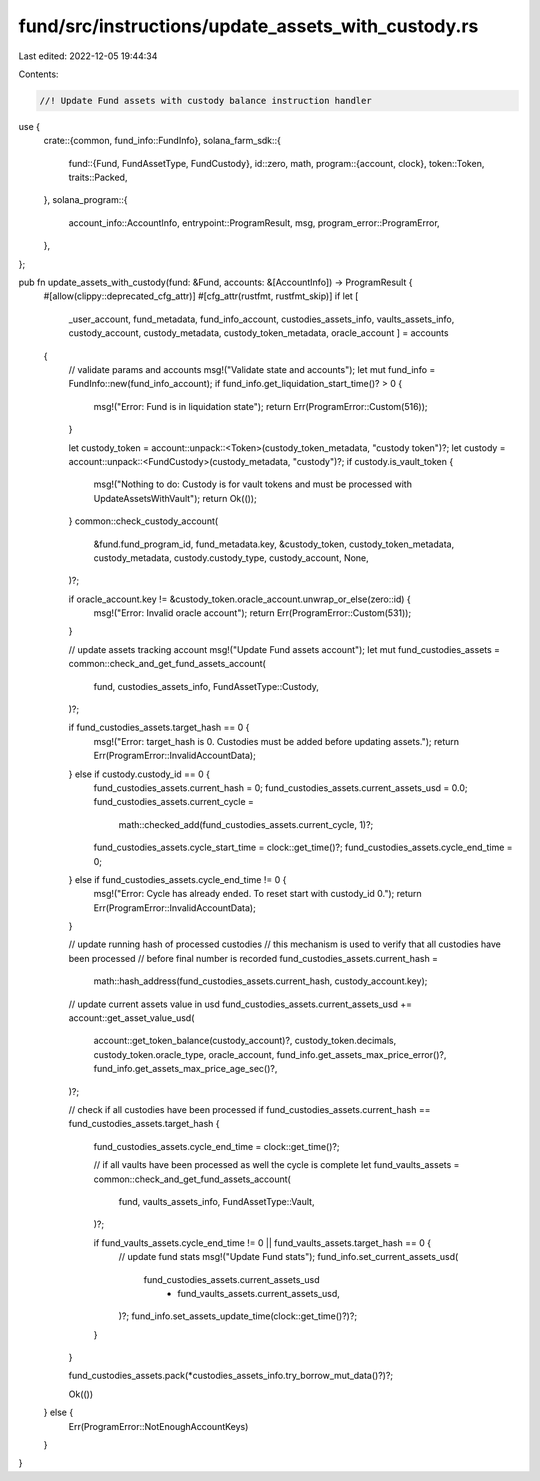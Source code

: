 fund/src/instructions/update_assets_with_custody.rs
===================================================

Last edited: 2022-12-05 19:44:34

Contents:

.. code-block:: rs

    //! Update Fund assets with custody balance instruction handler

use {
    crate::{common, fund_info::FundInfo},
    solana_farm_sdk::{
        fund::{Fund, FundAssetType, FundCustody},
        id::zero,
        math,
        program::{account, clock},
        token::Token,
        traits::Packed,
    },
    solana_program::{
        account_info::AccountInfo, entrypoint::ProgramResult, msg, program_error::ProgramError,
    },
};

pub fn update_assets_with_custody(fund: &Fund, accounts: &[AccountInfo]) -> ProgramResult {
    #[allow(clippy::deprecated_cfg_attr)]
    #[cfg_attr(rustfmt, rustfmt_skip)]
    if let [
        _user_account,
        fund_metadata,
        fund_info_account,
        custodies_assets_info,
        vaults_assets_info,
        custody_account,
        custody_metadata,
        custody_token_metadata,
        oracle_account
        ] = accounts
    {
        // validate params and accounts
        msg!("Validate state and accounts");
        let mut fund_info = FundInfo::new(fund_info_account);
        if fund_info.get_liquidation_start_time()? > 0 {
            msg!("Error: Fund is in liquidation state");
            return Err(ProgramError::Custom(516));
        }

        let custody_token = account::unpack::<Token>(custody_token_metadata, "custody token")?;
        let custody = account::unpack::<FundCustody>(custody_metadata, "custody")?;
        if custody.is_vault_token {
            msg!("Nothing to do: Custody is for vault tokens and must be processed with UpdateAssetsWithVault");
            return Ok(());
        }
        common::check_custody_account(
            &fund.fund_program_id,
            fund_metadata.key,
            &custody_token,
            custody_token_metadata,
            custody_metadata,
            custody.custody_type,
            custody_account,
            None,
        )?;

        if oracle_account.key != &custody_token.oracle_account.unwrap_or_else(zero::id) {
            msg!("Error: Invalid oracle account");
            return Err(ProgramError::Custom(531));
        }

        // update assets tracking account
        msg!("Update Fund assets account");
        let mut fund_custodies_assets = common::check_and_get_fund_assets_account(
            fund,
            custodies_assets_info,
            FundAssetType::Custody,
        )?;

        if fund_custodies_assets.target_hash == 0 {
            msg!("Error: target_hash is 0. Custodies must be added before updating assets.");
            return Err(ProgramError::InvalidAccountData);
        } else if custody.custody_id == 0 {
            fund_custodies_assets.current_hash = 0;
            fund_custodies_assets.current_assets_usd = 0.0;
            fund_custodies_assets.current_cycle =
                math::checked_add(fund_custodies_assets.current_cycle, 1)?;
            fund_custodies_assets.cycle_start_time = clock::get_time()?;
            fund_custodies_assets.cycle_end_time = 0;
        } else if fund_custodies_assets.cycle_end_time != 0 {
            msg!("Error: Cycle has already ended. To reset start with custody_id 0.");
            return Err(ProgramError::InvalidAccountData);
        }

        // update running hash of processed custodies
        // this mechanism is used to verify that all custodies have been processed
        // before final number is recorded
        fund_custodies_assets.current_hash =
            math::hash_address(fund_custodies_assets.current_hash, custody_account.key);

        // update current assets value in usd
        fund_custodies_assets.current_assets_usd += account::get_asset_value_usd(
            account::get_token_balance(custody_account)?,
            custody_token.decimals,
            custody_token.oracle_type,
            oracle_account,
            fund_info.get_assets_max_price_error()?,
            fund_info.get_assets_max_price_age_sec()?,
        )?;

        // check if all custodies have been processed
        if fund_custodies_assets.current_hash == fund_custodies_assets.target_hash {
            fund_custodies_assets.cycle_end_time = clock::get_time()?;

            // if all vaults have been processed as well the cycle is complete
            let fund_vaults_assets = common::check_and_get_fund_assets_account(
                fund,
                vaults_assets_info,
                FundAssetType::Vault,
            )?;

            if fund_vaults_assets.cycle_end_time != 0 || fund_vaults_assets.target_hash == 0 {
                // update fund stats
                msg!("Update Fund stats");
                fund_info.set_current_assets_usd(
                    fund_custodies_assets.current_assets_usd
                        + fund_vaults_assets.current_assets_usd,
                )?;
                fund_info.set_assets_update_time(clock::get_time()?)?;
            }
        }

        fund_custodies_assets.pack(*custodies_assets_info.try_borrow_mut_data()?)?;

        Ok(())
    } else {
        Err(ProgramError::NotEnoughAccountKeys)
    }
}


